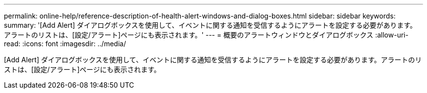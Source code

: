 ---
permalink: online-help/reference-description-of-health-alert-windows-and-dialog-boxes.html 
sidebar: sidebar 
keywords:  
summary: '[Add Alert] ダイアログボックスを使用して、イベントに関する通知を受信するようにアラートを設定する必要があります。アラートのリストは、[設定/アラート]ページにも表示されます。' 
---
= 概要のアラートウィンドウとダイアログボックス
:allow-uri-read: 
:icons: font
:imagesdir: ../media/


[role="lead"]
[Add Alert] ダイアログボックスを使用して、イベントに関する通知を受信するようにアラートを設定する必要があります。アラートのリストは、[設定/アラート]ページにも表示されます。
